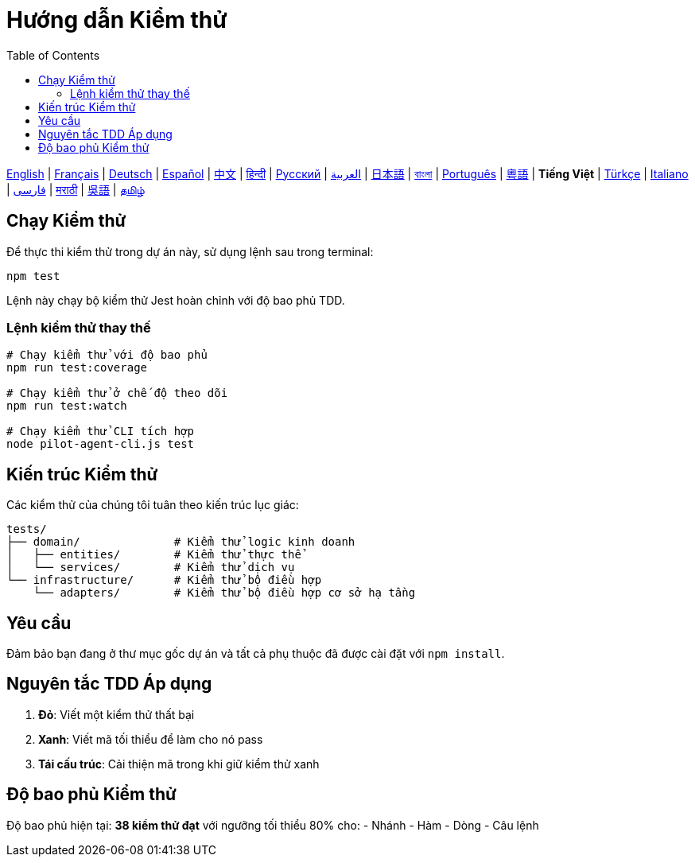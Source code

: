 = Hướng dẫn Kiểm thử
:toc:
:lang: vi

[.lead]
link:tests.adoc[English] | link:tests-fr.adoc[Français] | link:tests-de.adoc[Deutsch] | link:tests-es.adoc[Español] | link:tests-zh.adoc[中文] | link:tests-hi.adoc[हिन्दी] | link:tests-ru.adoc[Русский] | link:tests-ar.adoc[العربية] | link:tests-ja.adoc[日本語] | link:tests-bn.adoc[বাংলা] | link:tests-pt.adoc[Português] | link:tests-yue.adoc[粵語] | *Tiếng Việt* | link:tests-tr.adoc[Türkçe] | link:tests-it.adoc[Italiano] | link:tests-fa.adoc[فارسی] | link:tests-mr.adoc[मराठी] | link:tests-wuu.adoc[吳語] | link:tests-ta.adoc[தமிழ்]

== Chạy Kiểm thử

Để thực thi kiểm thử trong dự án này, sử dụng lệnh sau trong terminal:

[source,shell]
----
npm test
----

Lệnh này chạy bộ kiểm thử Jest hoàn chỉnh với độ bao phủ TDD.

=== Lệnh kiểm thử thay thế

[source,shell]
----
# Chạy kiểm thử với độ bao phủ
npm run test:coverage

# Chạy kiểm thử ở chế độ theo dõi
npm run test:watch

# Chạy kiểm thử CLI tích hợp
node pilot-agent-cli.js test
----

== Kiến trúc Kiểm thử

Các kiểm thử của chúng tôi tuân theo kiến trúc lục giác:

[source]
----
tests/
├── domain/              # Kiểm thử logic kinh doanh
│   ├── entities/        # Kiểm thử thực thể
│   └── services/        # Kiểm thử dịch vụ
└── infrastructure/      # Kiểm thử bộ điều hợp
    └── adapters/        # Kiểm thử bộ điều hợp cơ sở hạ tầng
----

== Yêu cầu

Đảm bảo bạn đang ở thư mục gốc dự án và tất cả phụ thuộc đã được cài đặt với `npm install`.

== Nguyên tắc TDD Áp dụng

. **Đỏ**: Viết một kiểm thử thất bại
. **Xanh**: Viết mã tối thiểu để làm cho nó pass
. **Tái cấu trúc**: Cải thiện mã trong khi giữ kiểm thử xanh

== Độ bao phủ Kiểm thử

Độ bao phủ hiện tại: **38 kiểm thử đạt** với ngưỡng tối thiểu 80% cho:
- Nhánh
- Hàm
- Dòng
- Câu lệnh
